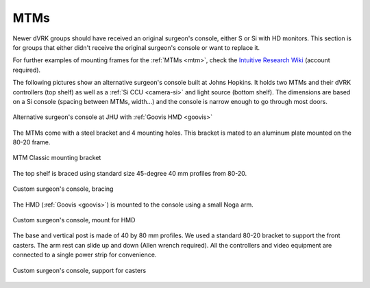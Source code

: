 MTMs
****

Newer dVRK groups should have received an original surgeon's console,
either S or Si with HD monitors.  This section is for groups that
either didn't receive the original surgeon's console or want to
replace it.

For further examples of mounting frames for the :ref:`MTMs <mtm>`,
check the `Intuitive Research Wiki <https://research.intusurg.com/>`_
(account required).

The following pictures show an alternative surgeon's console built at
Johns Hopkins.  It holds two MTMs and their dVRK controllers (top
shelf) as well as a :ref:`Si CCU <camera-si>` and light source
(bottom shelf).  The dimensions are based on a Si console (spacing
between MTMs, width...) and the console is narrow enough to go
through most doors.

.. figure:: /images/Si/jhu-surgeon-console-goovis-overview.jpeg
   :width: 400
   :align: center

   Alternative surgeon's console at JHU with :ref:`Goovis HMD
   <goovis>`

The MTMs come with a steel bracket and 4 mounting holes.  This bracket
is mated to an aluminum plate mounted on the 80-20 frame.

.. figure:: /images/Si/jhu-surgeon-console-goovis-MTM-mount.jpeg
   :width: 400
   :align: center

   MTM Classic mounting bracket

The top shelf is braced using standard size 45-degree 40 mm profiles
from 80-20.

.. figure:: /images/Si/jhu-surgeon-console-goovis-brace.jpeg
   :width: 400
   :align: center

   Custom surgeon's console, bracing

The HMD (:ref:`Goovis <goovis>`) is mounted to the console using a
small Noga arm.

.. figure:: /images/Si/jhu-surgeon-console-goovis-under.jpeg
   :width: 400
   :align: center

   Custom surgeon's console, mount for HMD

The base and vertical post is made of 40 by 80 mm profiles.  We used a
standard 80-20 bracket to support the front casters.  The arm rest can
slide up and down (Allen wrench required).  All the controllers and
video equipment are connected to a single power strip for
convenience.

.. figure:: /images/Si/jhu-surgeon-console-goovis-wheel.jpeg
   :width: 400
   :align: center

   Custom surgeon's console, support for casters
